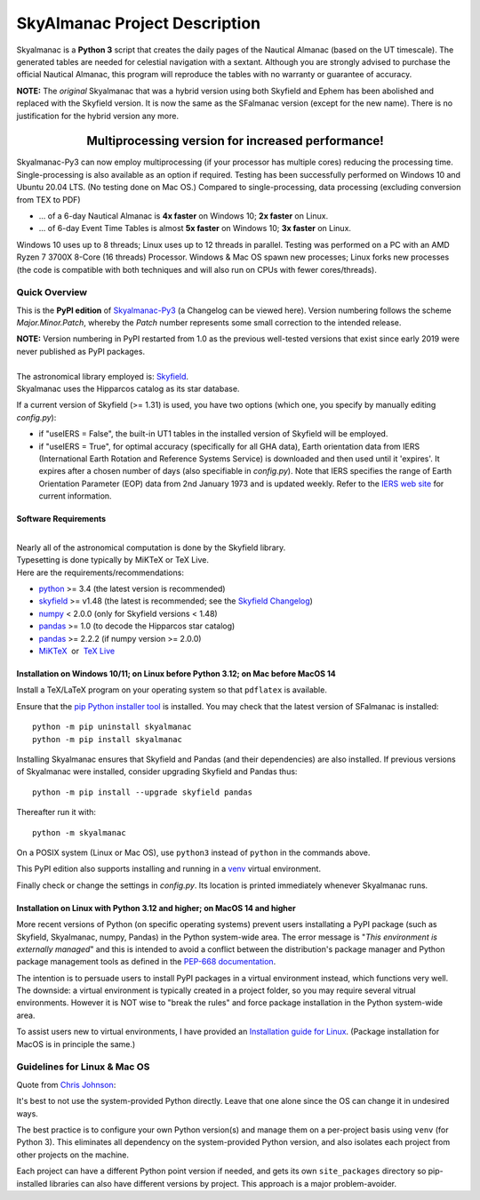 ==============================
SkyAlmanac Project Description
==============================

.. |nbsp| unicode:: 0xA0
   :trim:

.. |emsp| unicode:: U+2003
   :trim:

.. |smiley| image:: https://github.githubassets.com/images/icons/emoji/unicode/1f603.png
   :height: 24 px
   :width:  24 px

Skyalmanac is a **Python 3** script that creates the daily pages of the Nautical Almanac (based on the UT timescale).
The generated tables are needed for celestial navigation with a sextant.
Although you are strongly advised to purchase the official Nautical Almanac, this program will reproduce the tables with no warranty or guarantee of accuracy.

**NOTE:** The *original* Skyalmanac that was a hybrid version using both Skyfield and Ephem has been abolished and replaced with the Skyfield version. It is now the same as the SFalmanac version (except for the new name). There is no justification for the hybrid version any more.

-------------------------------------------------------------------------------------------------------------------------
|emsp| |emsp| |emsp| |emsp| |emsp| |smiley| |emsp| **Multiprocessing version for increased performance!** |emsp| |smiley|
-------------------------------------------------------------------------------------------------------------------------

Skyalmanac-Py3 can now employ multiprocessing (if your processor has multiple cores) reducing the processing time. Single-processing is also available as an option if required.
Testing has been successfully performed on Windows 10 and Ubuntu 20.04 LTS. (No testing done on Mac OS.) Compared to single-processing, data processing (excluding conversion from TEX to PDF)

* ... of a 6-day Nautical Almanac is **4x faster** on Windows 10; **2x faster** on Linux.
* ... of 6-day Event Time Tables is almost **5x faster** on Windows 10; **3x faster** on Linux.

Windows 10 uses up to 8 threads; Linux uses up to 12 threads in parallel. Testing was performed on a PC with an AMD Ryzen 7 3700X 8-Core (16 threads) Processor. Windows & Mac OS spawn new processes; Linux forks new processes (the code is compatible with both techniques and will also run on CPUs with fewer cores/threads).

Quick Overview
--------------

This is the **PyPI edition** of `Skyalmanac-Py3 <https://github.com/aendie/Skyalmanac-Py3>`_ (a Changelog can be viewed here). Version numbering follows the scheme *Major.Minor.Patch*, whereby the *Patch* number represents some small correction to the intended release.

| **NOTE:** Version numbering in PyPI restarted from 1.0 as the previous well-tested versions that exist since early 2019 were never published as PyPI packages.
|
| The astronomical library employed is: `Skyfield <https://rhodesmill.org/skyfield/>`_.
| Skyalmanac uses the Hipparcos catalog as its star database.

If a current version of Skyfield (>= 1.31) is used, you have two options (which one, you specify by manually editing *config.py*):

* if "useIERS = False", the built-in UT1 tables in the installed version of Skyfield will be employed.
* if "useIERS = True", for optimal accuracy (specifically for all GHA data), Earth orientation data from IERS (International Earth Rotation and Reference Systems Service) is downloaded and then used until it 'expires'. It expires after a chosen number of days (also specifiable in *config.py*). Note that IERS specifies the range of Earth Orientation Parameter (EOP) data from 2nd January 1973 and is updated weekly. Refer to the `IERS web site <https://www.iers.org/IERS/EN/Home/home_node.html>`_ for current information.

Software Requirements
=====================

|
| Nearly all of the astronomical computation is done by the Skyfield library.
| Typesetting is done typically by MiKTeX or TeX Live.
| Here are the requirements/recommendations:

* `python <https://www.python.org/downloads/>`_ >= 3.4 (the latest version is recommended)
* `skyfield <https://pypi.org/project/skyfield/>`__ >= v1.48 (the latest is recommended; see the `Skyfield Changelog <https://rhodesmill.org/skyfield/installation.html#changelog>`_)
* `numpy <https://numpy.org/>`_ < 2.0.0 (only for Skyfield versions < 1.48)
* `pandas <https://pandas.pydata.org/>`_ >= 1.0 (to decode the Hipparcos star catalog)
* `pandas <https://pandas.pydata.org/>`_ >= 2.2.2 (if numpy version >= 2.0.0)
* `MiKTeX <https://miktex.org/>`_ |nbsp| |nbsp| or |nbsp| |nbsp| `TeX Live <http://www.tug.org/texlive/>`_

Installation on Windows 10/11; on Linux before Python 3.12; on Mac before MacOS 14
==================================================================================

Install a TeX/LaTeX program on your operating system so that ``pdflatex`` is available.

Ensure that the `pip Python installer tool <https://pip.pypa.io/en/latest/installation/>`_ is installed.
You may check that the latest version of SFalmanac is installed::

  python -m pip uninstall skyalmanac
  python -m pip install skyalmanac

Installing Skyalmanac ensures that Skyfield and Pandas (and their dependencies) are also installed. If previous versions of Skyalmanac were installed, consider upgrading Skyfield and Pandas thus::

  python -m pip install --upgrade skyfield pandas

Thereafter run it with::

  python -m skyalmanac

On a POSIX system (Linux or Mac OS), use ``python3`` instead of ``python`` in the commands above.

This PyPI edition also supports installing and running in a `venv <https://docs.python.org/3/library/venv.html>`_ virtual environment.

Finally check or change the settings in *config.py*.
Its location is printed immediately whenever Skyalmanac runs.

Installation on Linux with Python 3.12 and higher; on MacOS 14 and higher
=========================================================================

More recent versions of Python (on specific operating systems) prevent users installating a PyPI package (such as Skyfield, Skyalmanac, numpy, Pandas) in the Python system-wide area. The error message is "*This environment is externally managed*" and this is intended to avoid a conflict between the distribution's package manager and Python package management tools as defined in the `PEP-668 documentation <https://peps.python.org/pep-0668/>`_. 

The intention is to persuade users to install PyPI packages in a virtual environment instead, which functions very well. The downside: a virtual environment is typically created in a project folder, so you may require several vitrual environments. However it is NOT wise to "break the rules" and force package installation in the Python system-wide area.

To assist users new to virtual environments, I have provided an `Installation guide for Linux  <https://github.com/aendie/SFalmanac-Py3/blob/master/How%20to%20install%20Skyalmanac%20on%20Linux.pdf>`_. (Package installation for MacOS is in principle the same.)

Guidelines for Linux & Mac OS
-----------------------------

Quote from `Chris Johnson <https://stackoverflow.com/users/763269/chris-johnson>`_:

It's best to not use the system-provided Python directly. Leave that one alone since the OS can change it in undesired ways.

The best practice is to configure your own Python version(s) and manage them on a per-project basis using ``venv`` (for Python 3). This eliminates all dependency on the system-provided Python version, and also isolates each project from other projects on the machine.

Each project can have a different Python point version if needed, and gets its own ``site_packages`` directory so pip-installed libraries can also have different versions by project. This approach is a major problem-avoider.